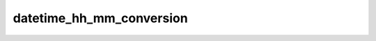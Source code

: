 datetime_hh_mm_conversion
=========================

.. automethod:: fedfred.helpers.FredHelpers.datetime_hh_mm_conversion
